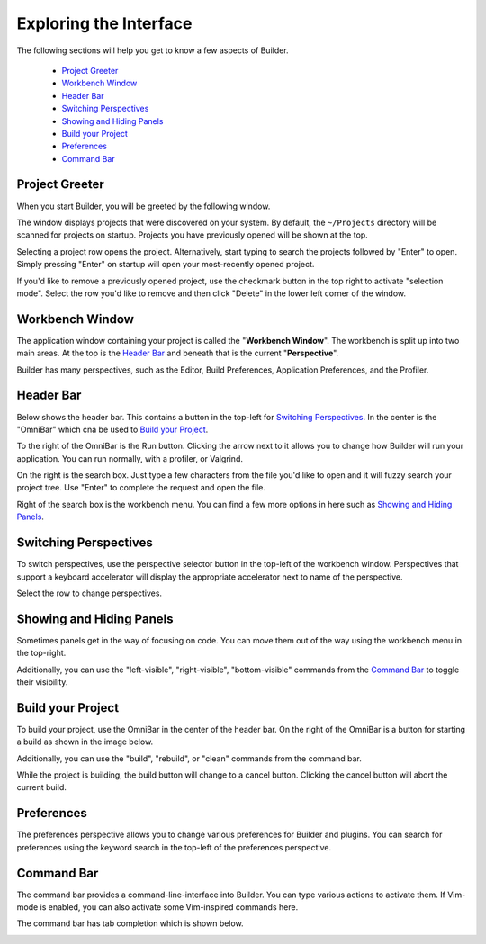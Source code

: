 #######################
Exploring the Interface
#######################

The following sections will help you get to know a few aspects of Builder.

 * `Project Greeter`_
 * `Workbench Window`_
 * `Header Bar`_
 * `Switching Perspectives`_
 * `Showing and Hiding Panels`_
 * `Build your Project`_
 * `Preferences`_
 * `Command Bar`_

Project Greeter
===============

When you start Builder, you will be greeted by the following window.

.. image:: figures/greeter.png
   :width: 555 px
   :align: center

The window displays projects that were discovered on your system.
By default, the ``~/Projects`` directory will be scanned for projects on startup.
Projects you have previously opened will be shown at the top.

Selecting a project row opens the project.
Alternatively, start typing to search the projects followed by "Enter" to open.
Simply pressing "Enter" on startup will open your most-recently opened project.

If you'd like to remove a previously opened project, use the checkmark button in the top right to activate "selection mode".
Select the row you'd like to remove and then click "Delete" in the lower left corner of the window.

Workbench Window
================

The application window containing your project is called the "**Workbench Window**".
The workbench is split up into two main areas.
At the top is the `Header Bar`_ and beneath that is the current "**Perspective**".

Builder has many perspectives, such as the Editor, Build Preferences, Application Preferences, and the Profiler.

Header Bar
==========

Below shows the header bar.
This contains a button in the top-left for `Switching Perspectives`_.
In the center is the "OmniBar" which cna be used to `Build your Project`_.

To the right of the OmniBar is the Run button.
Clicking the arrow next to it allows you to change how Builder will run your application.
You can run normally, with a profiler, or Valgrind.

On the right is the search box.
Just type a few characters from the file you'd like to open and it will fuzzy search your project tree.
Use "Enter" to complete the request and open the file.

Right of the search box is the workbench menu.
You can find a few more options in here such as `Showing and Hiding Panels`_.


.. image:: figures/workbench.png
   :align: center

Switching Perspectives
======================

To switch perspectives, use the perspective selector button in the top-left of the workbench window.
Perspectives that support a keyboard accelerator will display the appropriate accelerator next to name of the perspective.

.. image:: figures/perspectives.png
   :width: 249 px

Select the row to change perspectives.

Showing and Hiding Panels
=========================

Sometimes panels get in the way of focusing on code.
You can move them out of the way using the workbench menu in the top-right.

.. image:: figures/gearmenu.png
   :width: 215 px

Additionally, you can use the "left-visible", "right-visible", "bottom-visible" commands from the `Command Bar`_ to toggle their visibility.

Build your Project
==================

To build your project, use the OmniBar in the center of the header bar.
On the right of the OmniBar is a button for starting a build as shown in the image below.

.. image:: figures/omnibar.png
   :width: 495 px
   :align: center

Additionally, you can use the "build", "rebuild", or "clean" commands from the command bar.

While the project is building, the build button will change to a cancel button.
Clicking the cancel button will abort the current build.

.. image:: figures/building.png
   :width: 495 px
   :align: center


Preferences
===========

The preferences perspective allows you to change various preferences for Builder and plugins.
You can search for preferences using the keyword search in the top-left of the preferences perspective.

.. image:: figures/preferences.png
   :align: center


Command Bar
===========

The command bar provides a command-line-interface into Builder.
You can type various actions to activate them.
If Vim-mode is enabled, you can also activate some Vim-inspired commands here.

The command bar has tab completion which is shown below.

.. image:: figures/commandbar.png
   :align: center

